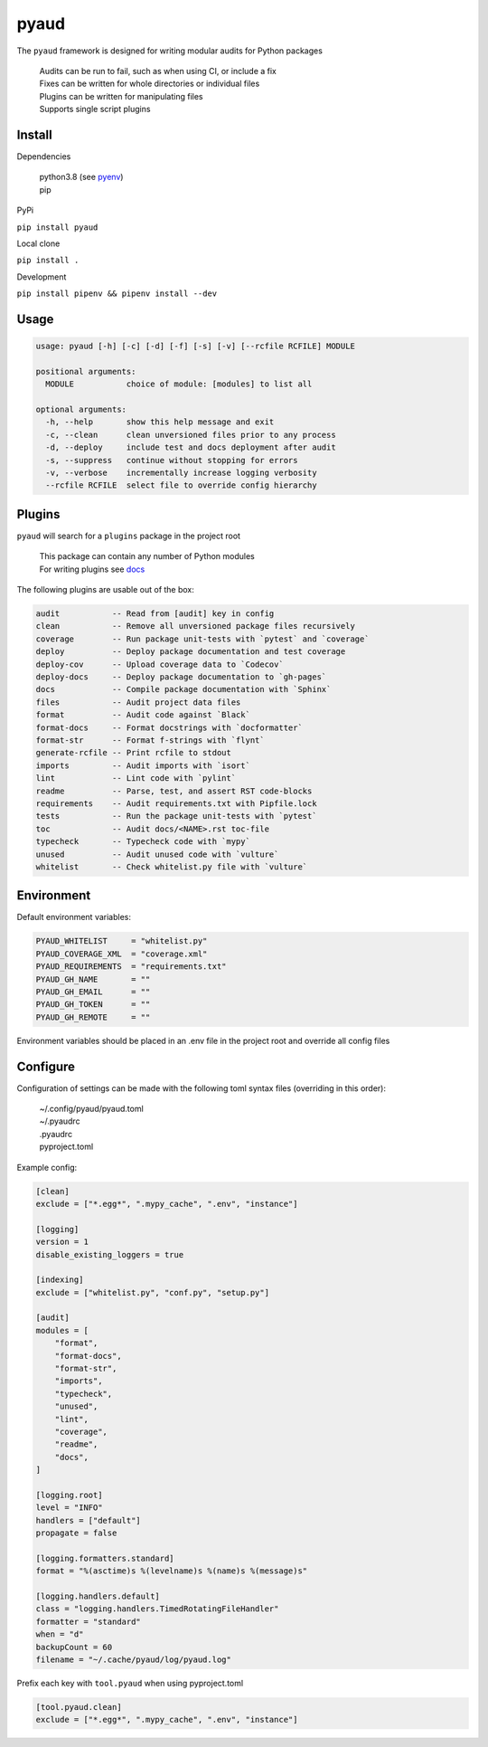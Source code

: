 pyaud
=====
.. image:: https://github.com/jshwi/pyaud/workflows/build/badge.svg
    :target: https://github.com/jshwi/pyaud/workflows/build/badge.svg
    :alt: audit
.. image:: https://img.shields.io/badge/python-3.8-blue.svg
    :target: https://www.python.org/downloads/release/python-380
    :alt: python3.8
.. image:: https://img.shields.io/pypi/v/pyaud
    :target: https://img.shields.io/pypi/v/pyaud
    :alt: pypi
.. image:: https://codecov.io/gh/jshwi/pyaud/branch/master/graph/badge.svg
    :target: https://codecov.io/gh/jshwi/pyaud
    :alt: codecov.io
.. image:: https://readthedocs.org/projects/pyaud/badge/?version=latest
    :target: https://pyaud.readthedocs.io/en/latest/?badge=latest
    :alt: readthedocs.org
.. image:: https://img.shields.io/badge/License-MIT-blue.svg
    :target: https://lbesson.mit-license.org/
    :alt: mit
.. image:: https://img.shields.io/badge/code%20style-black-000000.svg
    :target: https://github.com/psf/black
    :alt: black

The ``pyaud`` framework is designed for writing modular audits for Python packages

    | Audits can be run to fail, such as when using CI, or include a fix
    | Fixes can be written for whole directories or individual files
    | Plugins can be written for manipulating files
    | Supports single script plugins

Install
-------
Dependencies

    | python3.8 (see `pyenv <https://github.com/pyenv/pyenv>`_)
    | pip

PyPi

``pip install pyaud``

Local clone

``pip install .``

Development

``pip install pipenv && pipenv install --dev``

Usage
-----

.. code-block:: console

    usage: pyaud [-h] [-c] [-d] [-f] [-s] [-v] [--rcfile RCFILE] MODULE

    positional arguments:
      MODULE           choice of module: [modules] to list all

    optional arguments:
      -h, --help       show this help message and exit
      -c, --clean      clean unversioned files prior to any process
      -d, --deploy     include test and docs deployment after audit
      -s, --suppress   continue without stopping for errors
      -v, --verbose    incrementally increase logging verbosity
      --rcfile RCFILE  select file to override config hierarchy

Plugins
-------

``pyaud`` will search for a ``plugins`` package in the project root

    | This package can contain any number of Python modules
    | For writing plugins see `docs <https://jshwi.github.io/pyaud/pyaud.html#pyaud-plugins>`_

The following plugins are usable out of the box:

.. code-block:: console

    audit           -- Read from [audit] key in config
    clean           -- Remove all unversioned package files recursively
    coverage        -- Run package unit-tests with `pytest` and `coverage`
    deploy          -- Deploy package documentation and test coverage
    deploy-cov      -- Upload coverage data to `Codecov`
    deploy-docs     -- Deploy package documentation to `gh-pages`
    docs            -- Compile package documentation with `Sphinx`
    files           -- Audit project data files
    format          -- Audit code against `Black`
    format-docs     -- Format docstrings with `docformatter`
    format-str      -- Format f-strings with `flynt`
    generate-rcfile -- Print rcfile to stdout
    imports         -- Audit imports with `isort`
    lint            -- Lint code with `pylint`
    readme          -- Parse, test, and assert RST code-blocks
    requirements    -- Audit requirements.txt with Pipfile.lock
    tests           -- Run the package unit-tests with `pytest`
    toc             -- Audit docs/<NAME>.rst toc-file
    typecheck       -- Typecheck code with `mypy`
    unused          -- Audit unused code with `vulture`
    whitelist       -- Check whitelist.py file with `vulture`

Environment
-----------

Default environment variables:

.. code-block:: shell

    PYAUD_WHITELIST     = "whitelist.py"
    PYAUD_COVERAGE_XML  = "coverage.xml"
    PYAUD_REQUIREMENTS  = "requirements.txt"
    PYAUD_GH_NAME       = ""
    PYAUD_GH_EMAIL      = ""
    PYAUD_GH_TOKEN      = ""
    PYAUD_GH_REMOTE     = ""

Environment variables should be placed in an .env file in the project root and override all config files

Configure
---------

Configuration of settings can be made with the following toml syntax files (overriding in this order):

    | ~/.config/pyaud/pyaud.toml
    | ~/.pyaudrc
    | .pyaudrc
    | pyproject.toml

Example config:

.. code-block:: toml

    [clean]
    exclude = ["*.egg*", ".mypy_cache", ".env", "instance"]

    [logging]
    version = 1
    disable_existing_loggers = true

    [indexing]
    exclude = ["whitelist.py", "conf.py", "setup.py"]

    [audit]
    modules = [
        "format",
        "format-docs",
        "format-str",
        "imports",
        "typecheck",
        "unused",
        "lint",
        "coverage",
        "readme",
        "docs",
    ]

    [logging.root]
    level = "INFO"
    handlers = ["default"]
    propagate = false

    [logging.formatters.standard]
    format = "%(asctime)s %(levelname)s %(name)s %(message)s"

    [logging.handlers.default]
    class = "logging.handlers.TimedRotatingFileHandler"
    formatter = "standard"
    when = "d"
    backupCount = 60
    filename = "~/.cache/pyaud/log/pyaud.log"

Prefix each key with ``tool.pyaud`` when using pyproject.toml

.. code-block:: toml

    [tool.pyaud.clean]
    exclude = ["*.egg*", ".mypy_cache", ".env", "instance"]
